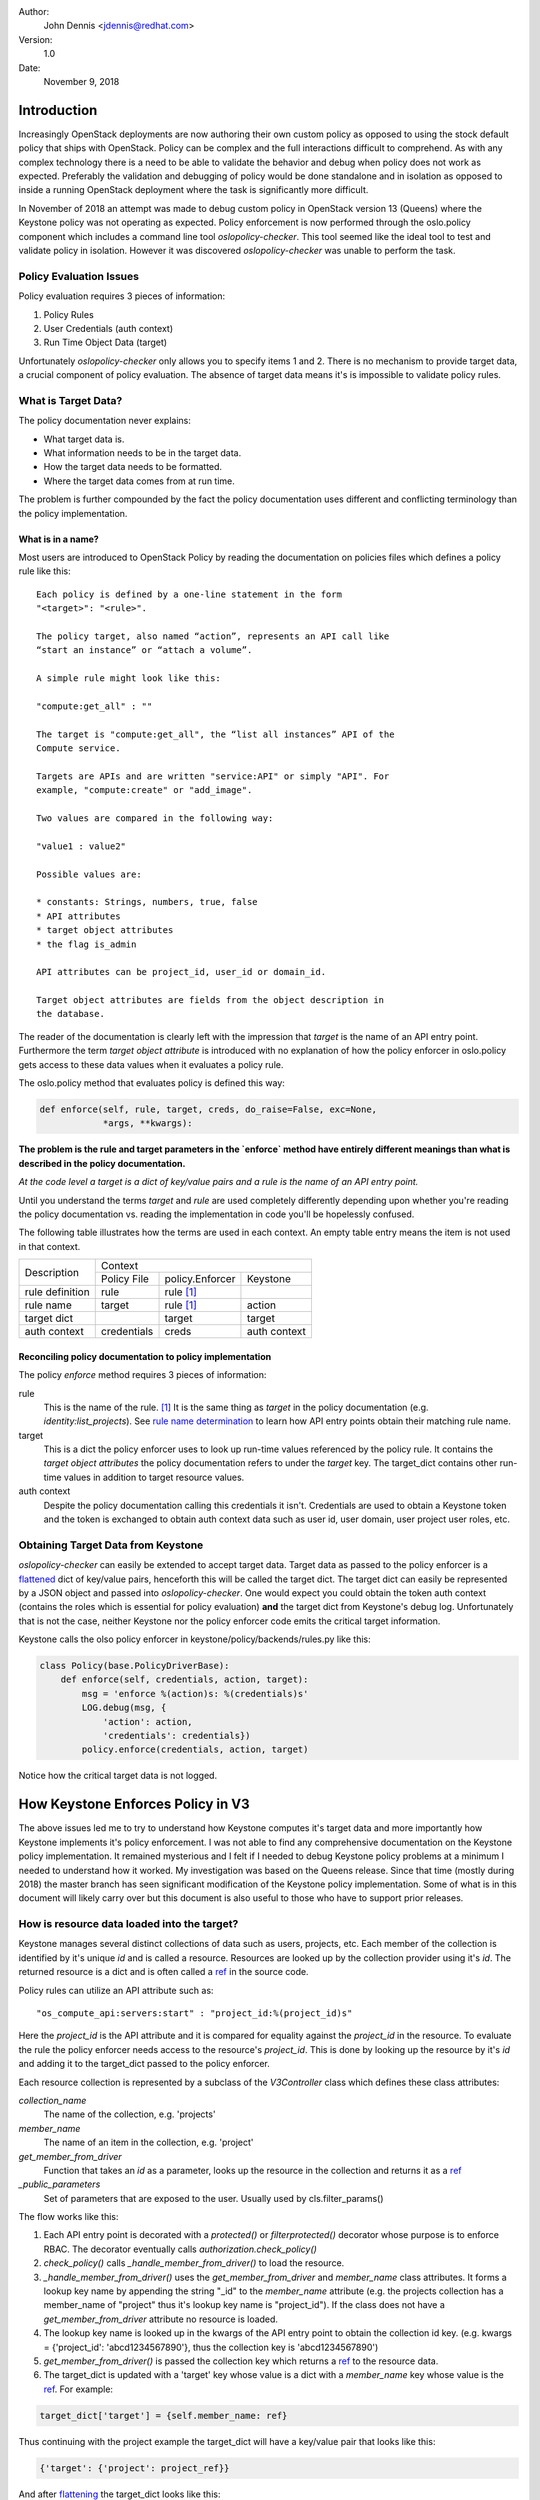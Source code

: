 Author:
    John Dennis <jdennis@redhat.com>

Version:
    1.0

Date:
    November 9, 2018
    
Introduction
============

Increasingly OpenStack deployments are now authoring their own custom
policy as opposed to using the stock default policy that ships with
OpenStack. Policy can be complex and the full interactions difficult
to comprehend. As with any complex technology there is a need to be
able to validate the behavior and debug when policy does not work as
expected. Preferably the validation and debugging of policy would be
done standalone and in isolation as opposed to inside a running
OpenStack deployment where the task is significantly more difficult.

In November of 2018 an attempt was made to debug custom policy in
OpenStack version 13 (Queens) where the Keystone policy was not
operating as expected. Policy enforcement is now performed through the
oslo.policy component which includes a command line tool
`oslopolicy-checker`. This tool seemed like the ideal tool to test and
validate policy in isolation. However it was discovered
`oslopolicy-checker` was unable to perform the task.

Policy Evaluation Issues
------------------------

Policy evaluation requires 3 pieces of information:

1. Policy Rules
2. User Credentials (auth context)
3. Run Time Object Data (target)

Unfortunately `oslopolicy-checker` only allows you to specify items 1
and 2. There is no mechanism to provide target data, a crucial
component of policy evaluation. The absence of target data means it's
is impossible to validate policy rules.

What is Target Data?
--------------------

The policy documentation never explains:

* What target data is.
* What information needs to be in the target data.
* How the target data needs to be formatted.
* Where the target data comes from at run time.

The problem is further compounded by the fact the policy documentation
uses different and conflicting terminology than the policy
implementation.

What is in a name?
``````````````````

Most users are introduced to OpenStack Policy by reading the
documentation on policies files which defines a policy rule like this: 

::

  Each policy is defined by a one-line statement in the form
  "<target>": "<rule>".

  The policy target, also named “action”, represents an API call like
  “start an instance” or “attach a volume”.

  A simple rule might look like this:

  "compute:get_all" : ""

  The target is "compute:get_all", the “list all instances” API of the
  Compute service.

  Targets are APIs and are written "service:API" or simply "API". For
  example, "compute:create" or "add_image".

  Two values are compared in the following way:

  "value1 : value2"

  Possible values are:

  * constants: Strings, numbers, true, false
  * API attributes
  * target object attributes
  * the flag is_admin

  API attributes can be project_id, user_id or domain_id.

  Target object attributes are fields from the object description in
  the database.

The reader of the documentation is clearly left with the impression
that `target` is the name of an API entry point. Furthermore the term
`target object attribute` is introduced with no explanation of how the
policy enforcer in oslo.policy gets access to these data values when
it evaluates a policy rule.

The oslo.policy method that evaluates policy is defined this way:

.. code-block:: python

  def enforce(self, rule, target, creds, do_raise=False, exc=None,
              *args, **kwargs):

**The problem is the rule and target parameters in the `enforce`
method have entirely different meanings than what is described in the
policy documentation.**

*At the code level a target is a dict of key/value pairs and a rule is
the name of an API entry point.*

Until you understand the terms `target` and `rule` are used completely
differently depending upon whether you're reading the policy
documentation vs. reading the implementation in code you'll be
hopelessly confused.

The following table illustrates how the terms are used in each
context. An empty table entry means the item is not used in that
context. 

+---------------------+----------------------------------------------+
|     Description     |                Context                       |
|                     +-------------+-----------------+--------------+
|                     | Policy File | policy.Enforcer | Keystone     |
+---------------------+-------------+-----------------+--------------+
|  rule definition    | rule        | rule [1]_       |              |
+---------------------+-------------+-----------------+--------------+
|  rule name          | target      | rule [1]_       | action       |
+---------------------+-------------+-----------------+--------------+
|  target dict        |             | target          | target       |
+---------------------+-------------+-----------------+--------------+
|  auth context       | credentials | creds           | auth context |
+---------------------+-------------+-----------------+--------------+

Reconciling policy documentation to policy implementation
`````````````````````````````````````````````````````````

The policy `enforce` method requires 3 pieces of information:

rule
    This is the name of the rule. [1]_ It is the same thing as
    `target` in the policy documentation
    (e.g. `identity:list_projects`).
    See `rule name determination <rule_name_determination_>`_ to learn
    how API entry points obtain their matching rule name.

target
    This is a dict the policy enforcer uses to look up run-time values
    referenced by the policy rule. It contains the `target object
    attributes` the policy documentation refers to under the `target`
    key. The target_dict contains other run-time values in addition to
    target resource values.

auth context
    Despite the policy documentation calling this credentials it
    isn't. Credentials are used to obtain a Keystone token and the
    token is exchanged to obtain auth context data such as 
    user id, user domain, user project user roles, etc.

Obtaining Target Data from Keystone
-----------------------------------

`oslopolicy-checker` can easily be extended to accept target
data. Target data as passed to the policy enforcer is a `flattened
<dict_flattening_>`_ dict of key/value pairs, henceforth this will be
called the target dict. The target dict can easily be represented by a
JSON object and passed into `oslopolicy-checker`. One would expect you
could obtain the token auth context (contains the roles which is
essential for policy evaluation) **and** the target dict from
Keystone's debug log. Unfortunately that is not the case, neither
Keystone nor the policy enforcer code emits the critical target
information.

Keystone calls the olso policy enforcer in
keystone/policy/backends/rules.py like this:

.. code-block:: python

    class Policy(base.PolicyDriverBase):
        def enforce(self, credentials, action, target):
            msg = 'enforce %(action)s: %(credentials)s'
            LOG.debug(msg, {
                'action': action,
                'credentials': credentials})
            policy.enforce(credentials, action, target)

Notice how the critical target data is not logged.


How Keystone Enforces Policy in V3
==================================

The above issues led me to try to understand how Keystone computes
it's target data and more importantly how Keystone implements it's
policy enforcement. I was not able to find any comprehensive
documentation on the Keystone policy implementation. It remained
mysterious and I felt if I needed to debug Keystone policy problems at
a minimum I needed to understand how it worked. My investigation was
based on the Queens release. Since that time (mostly during 2018) the
master branch has seen significant modification of the Keystone policy
implementation. Some of what is in this document will likely carry over
but this document is also useful to those who have to support prior
releases. 

.. _single_resource_loading:

How is resource data loaded into the target?
--------------------------------------------

Keystone manages several distinct collections of data such as users, projects,
etc. Each member of the collection is identified by it's unique `id`
and is called a resource. Resources are looked up by the collection
provider using it's `id`. The returned resource is a dict and is often
called a `ref <ref_>`_ in the source code.

Policy rules can utilize an API attribute such as::

  "os_compute_api:servers:start" : "project_id:%(project_id)s"

Here the `project_id` is the API attribute and it is compared for
equality against the `project_id` in the resource. To evaluate the
rule the policy enforcer needs access to the resource's
`project_id`. This is done by looking up the resource by it's `id` and
adding it to the target_dict passed to the policy enforcer.

Each resource collection is represented by a subclass of the
`V3Controller` class which defines these class attributes:

`collection_name`
    The name of the collection, e.g. 'projects'

`member_name`
    The name of an item in the collection, e.g. 'project'

`get_member_from_driver`
    Function that takes an `id` as a parameter, looks up the resource
    in the collection and returns it as a `ref`_

`_public_parameters`
    Set of parameters that are exposed to the user.
    Usually used by cls.filter_params()

The flow works like this:

1. Each API entry point is decorated with a `protected()` or
   `filterprotected()` decorator whose purpose is to enforce
   RBAC. The decorator eventually calls
   `authorization.check_policy()`

2. `check_policy()` calls `_handle_member_from_driver()` to load the
   resource.

3. `_handle_member_from_driver()` uses the `get_member_from_driver`
   and `member_name` class attributes. It forms a lookup key name by
   appending the string "_id" to the `member_name` attribute (e.g. the
   projects collection has a member_name of "project" thus it's lookup
   key name is "project_id"). If the class does not have a
   `get_member_from_driver` attribute no resource is loaded.

4. The lookup key name is looked up in the kwargs of the API entry
   point to obtain the collection id key. (e.g. kwargs =
   {'project_id': 'abcd1234567890'}, thus the collection key is
   'abcd1234567890')

5. `get_member_from_driver()` is passed the collection key which
   returns a ref_ to the resource data.

6. The target_dict is updated with a 'target' key whose value is
   a dict with a `member_name` key whose value is the ref_. For
   example:
     
.. code-block:: python

   target_dict['target'] = {self.member_name: ref}

Thus continuing with the project example the target_dict will have a
key/value pair that looks like this:

.. code-block:: python

   {'target': {'project': project_ref}}

And after `flattening <dict_flattening_>`_ the target_dict looks like this::

  {'target.project': {project_ref}}

Resource Definitions
````````````````````

To better understand how `collection_name`, `member_name` and
`get_member_from_driver` interact it is instructional to look at the
resource class definitions (this table is based on the code in Queens).

+----------------------------------+-------------------------+------------------------+---------------------------------------------+
| Class                            | collection_name         | member_name            | get_member_from_driver                      | 
+----------------------------------+-------------------------+------------------------+---------------------------------------------+
| ApplicationCredentialV3          | application_credentials | application_credential |                                             |
|                                  |                         |                        |                                             |
+----------------------------------+-------------------------+------------------------+---------------------------------------------+
| ProjectAssignmentV3              | projects                | project                | PROVIDERS.resource_api.get_project          |
+----------------------------------+-------------------------+------------------------+---------------------------------------------+
| RoleV3                           | roles                   | role                   | PROVIDERS.role_api.get_role                 |
+----------------------------------+-------------------------+------------------------+---------------------------------------------+
| GrantAssignmentV3                | roles                   | role                   | PROVIDERS.role_api.get_role                 |
+----------------------------------+-------------------------+------------------------+---------------------------------------------+
| RoleAssignmentV3                 | role_assignments        | role_assignment        |                                             |
+----------------------------------+-------------------------+------------------------+---------------------------------------------+
| Auth                             | tokens                  | token                  |                                             |
+----------------------------------+-------------------------+------------------------+---------------------------------------------+
| RegionV3                         | regions                 | region                 |                                             |
+----------------------------------+-------------------------+------------------------+---------------------------------------------+
| ServiceV3                        | services                | service                | PROVIDERS.catalog_api.get_service           |
+----------------------------------+-------------------------+------------------------+---------------------------------------------+
| EndpointV3                       | endpoints               | endpoint               | PROVIDERS.catalog_api.get_endpoint          |
+----------------------------------+-------------------------+------------------------+---------------------------------------------+
| EndpointGroupV3Controller        | endpoint_groups         | endpoint_group         |                                             |
+----------------------------------+-------------------------+------------------------+---------------------------------------------+
| ProjectEndpointGroupV3Controller | project_endpoint_groups | project_endpoint_group |                                             |
+----------------------------------+-------------------------+------------------------+---------------------------------------------+
| V3Controller                     | entities                | entity                 |                                             |
+----------------------------------+-------------------------+------------------------+---------------------------------------------+
| Ec2ControllerV3                  | credentials             | credential             |                                             |
+----------------------------------+-------------------------+------------------------+---------------------------------------------+
| CredentialV3                     | credentials             | credential             | PROVIDERS.credential_api.get_credential     |
+----------------------------------+-------------------------+------------------------+---------------------------------------------+
| EndpointPolicyV3Controller       | endpoints               | endpoint               |                                             |
+----------------------------------+-------------------------+------------------------+---------------------------------------------+
| IdentityProvider                 | identity_providers      | identity_provider      |                                             |
|                                  |                         |                        |                                             |
+----------------------------------+-------------------------+------------------------+---------------------------------------------+
| FederationProtocol               | protocols               | protocol               |                                             |
+----------------------------------+-------------------------+------------------------+---------------------------------------------+
| MappingController                | mappings                | mapping                |                                             |
+----------------------------------+-------------------------+------------------------+---------------------------------------------+
| DomainV3                         | domains                 | domain                 | PROVIDERS.resource_api.get_domain           |
+----------------------------------+-------------------------+------------------------+---------------------------------------------+
| ProjectAssignmentV3              | projects                | project                | PROVIDERS.resource_api.get_project          |
+----------------------------------+-------------------------+------------------------+---------------------------------------------+
| ServiceProvider                  | service_providers       | service_provider       |                                             |
|                                  |                         |                        |                                             |
+----------------------------------+-------------------------+------------------------+---------------------------------------------+
| UserV3                           | users                   | user                   | PROVIDERS.identity_api.get_user             |
+----------------------------------+-------------------------+------------------------+---------------------------------------------+
| GroupV3                          | groups                  | group                  | PROVIDERS.identity_api.get_group            |
+----------------------------------+-------------------------+------------------------+---------------------------------------------+
| RegisteredLimitV3                | registered_limits       | registered_limit       | self.unified_limit_api.get_registered_limit |
+----------------------------------+-------------------------+------------------------+---------------------------------------------+
| LimitV3                          | limits                  | limit                  | self.unified_limit_api.get_limit            |
+----------------------------------+-------------------------+------------------------+---------------------------------------------+
| ConsumerCrudV3                   | consumers               | consumer               |                                             |
+----------------------------------+-------------------------+------------------------+---------------------------------------------+
| AccessTokenCrudV3                | access_tokens           | access_token           |                                             |
+----------------------------------+-------------------------+------------------------+---------------------------------------------+
| AccessTokenRolesV3               | roles                   | role                   |                                             |
+----------------------------------+-------------------------+------------------------+---------------------------------------------+
| OAuthControllerV3                | not_used                | not_used               |                                             |
+----------------------------------+-------------------------+------------------------+---------------------------------------------+
| PolicyV3                         | policies                | policy                 |                                             |
+----------------------------------+-------------------------+------------------------+---------------------------------------------+
| DomainV3                         | domains                 | domain                 | PROVIDERS.resource_api.get_domain           |
+----------------------------------+-------------------------+------------------------+---------------------------------------------+
| ProjectV3                        | projects                | project                | PROVIDERS.resource_api.get_project          |
+----------------------------------+-------------------------+------------------------+---------------------------------------------+
| ProjectTagV3                     | projects                | tags                   | PROVIDERS.resource_api.get_project_tag      |
+----------------------------------+-------------------------+------------------------+---------------------------------------------+
| TrustV3                          | trusts                  | trust                  |                                             |
+----------------------------------+-------------------------+------------------------+---------------------------------------------+ 

.. _multiple_resource_loading:

Multiple resource data loading
``````````````````````````````

The process described above only works for the common case of a single
resource which is implicitly defined by the API entry point. For
example the API entry points dealing with projects implicitly use
project resources looked up by the project_id in the API call. But
some API entry points use multiple resource types in addition to their
implicit resource type. How are these other resources loaded into the
target_dict?

This is handled by the `callback` arg of the `protected` and
`filterprotected` decorators. The callback is responsible for adding
the resource data before `check_protection()` is invoked. In essence
it overrides the target resource data added by
`get_member_from_driver()`. Let's look at an example from the `UserV3`
class.

.. code-block:: python

    @controller.protected(callback=_check_user_and_group_protection)
    def add_user_to_group(self, request, user_id, group_id):
                
The callback implementation looks like this:

.. code-block:: python

    def _check_user_and_group_protection(self, request, prep_info,
                                         user_id, group_id):
        ref = {}
        ref['user'] = PROVIDERS.identity_api.get_user(user_id)
        ref['group'] = PROVIDERS.identity_api.get_group(group_id)
        self.check_protection(request, prep_info, ref)

When `check_protection()` is called it sets the `target` key in the
target_dict to the 3rd `check_protection()` parameter
`target_attr`. In the above example that is the `ref`. Thus the
target_dict ends up looking like this:

.. code-block:: python

    {'target': {'user': user_ref,
                'group': group_ref}}


.. _rule_name_determination:

How does an API entry point determine it's rule name?
`````````````````````````````````````````````````````

The `protected()` and `filterprotected()` decorators are used to
enforce RBAC policy on API entry points. The decorators eventually
call `protected_wrapper()` which obtains the name of the function
being decorated and stores it in the target_dict under the key
`f_name`. The `check_protection()` function extracts the `f_name` key
and forms the rule name by concatenating the identity service name, a
dot and the `f_name`. This is then passed to the `check_policy()`
function as the `action` parameter. Thus the exact same data item is
called `target` in the policy documentation, an `action` in Keystone,
and a `rule` in the oslo.policy `enforce()` function. Confused yet?

.. _check_protection_function:

The authorization.check_protection() function
`````````````````````````````````````````````

The `check_protection()` function is the main function in Keystone to
evaluation RBAC policy. It is called by API entry point decorators as
well as other functions when a policy authorization decision must be
made. 

`check_protection()` does very little work of it's own, it calls
`check_policy()` where the bulk of the work is done.

.. _check_policy_function:

The authorization.check_policy() function
`````````````````````````````````````````

The `check_policy()` function signature looks like this:

.. code-block:: python

  def check_policy(controller, request, action,
                   filter_attr=None, input_attr=None, target_attr=None,
                   *args, **kwargs):

Unfortunately the parameters are not documented in the code, here is
their description:


controller
    This is really `self`. All classes using RBAC are derived from
    the `V3Controller` class.

request
    The WebOb request object. It contains all the HTML information
    pertaining to the request, e.g. the HTML method, HTML headers, URL
    query parameters, etc.

action
    This is the policy rule name. See `rule name determination
    <rule_name_determination_>`_ for an explantion of how Keystone
    obtains this value.

filter_attr
    This is a dict of URL query parameters supplied with API entry
    points used to list data. They are used to control the data
    returned by the list operation. See this `explanation of filters
    <filters_>`_ for more detail.

input_attr
    This is the dict of kwargs from the policy decorator. It appears
    to be identical to the kwargs of this function.

target_attr
    This is the dict computed when there are
    `multiple resource targets <multiple_resource_loading_>`_ or when
    the `implicit single resource target <single_resource_loading_>`_
    needs to be overridden.

args
    This is the array of positional args passed to the API entry point.

kwargs
    This is the dict of keyword args passed to the API entry point.

Here is `check_policy()` implementation from Queens. This is where all
material discussed in this document comes together. 

.. code-block:: python

  def check_policy(controller, request, action,
                   filter_attr=None, input_attr=None, target_attr=None,
                   *args, **kwargs):
      # Makes the arguments from check protection explicit.
      request.assert_authenticated()
      if request.context.is_admin:
          LOG.warning('RBAC: Bypassing authorization')
          return

      # TODO(henry-nash) need to log the target attributes as well
      creds = _build_policy_check_credentials(
          action, request.context_dict, input_attr)
      # Build the dict the policy engine will check against from both the
      # parameters passed into the call we are protecting plus the target
      # attributes provided.
      policy_dict = {}
      _handle_member_from_driver(controller, policy_dict, **kwargs)
      _handle_subject_token_id(controller, request, policy_dict)

      if target_attr:
          policy_dict = {'target': target_attr}
      if input_attr:
          policy_dict.update(input_attr)
      if filter_attr:
          policy_dict.update(filter_attr)

      for key in kwargs:
          policy_dict[key] = kwargs[key]
      controller.policy_api.enforce(creds,
                                    action,
                                    utils.flatten_dict(policy_dict))
      LOG.debug('RBAC: Authorization granted')

There are a few oddities in the implementation.

1. `_handle_member_from_driver()` and `_handle_subject_token_id()` are
   invoked to add initial data to the `policy_dict`. However if a
   `target_attr` is passed the very next action is to discard it.

2. `input_attr` contains the kwargs, but then the `policy_dict` is
   updated with the kwargs again (why iterate instead of
   update?). Maybe for historical reasons some callers never passed
   the `input_attr` so the kwargs are added to the `policy_dict` just
   to be sure?

What does the `_handle_member_from_driver()` do?
::::::::::::::::::::::::::::::::::::::::::::::::

It loads the resource data associated with the controllers type
(e.g. project, user, etc.). See the `single resource loading
<single_resource_loading_>`_ section for detailed explanation.

The term "member" in the name of the function is perhaps misleading
because for many "member" implies group membership. In this context
"member" has an entirely different meaning. Controllers manage a
collection of data, item in the collection is called a "member". In
fact the `V3Controller` class defines `collection_name` and
`member_name` class level attributes as wells as the
`get_member_from_driver` function pointer. Thus in terms of a
collection "member" makes sense, just don't confuse it with group
membership.

What does the `handle_subject_token_id()` do?
::::::::::::::::::::::::::::::::::::::::::::::

This handles delegation. Mostly used by services who are acting on
behalf of a user (or other principal). The delegate is passed in the
`X-Subject-Token` HTTP header.  If request has `X-Subject-Token` HTTP
header then validate the `X-Subject-Token` and add the `user_id` and
`user_domain_id` to the target_dict:

A simplified version of the code looks like this:

.. code-block:: python

    token_ref = token_model.KeystoneToken(
                    token_id=subject_token_id,
                    token_data=token_provider_api.validate_token(subject_token_id))

    target['target'][member_name]['user_id'] = token_ref.user_id
    if token_ref.user_domain_id:
        target['target']['member_name']['user']['domain']['id'] = user_domain_id

    {'user_id': token_ref.user_id,
     'user': {'domain': {'id': token_ref.user_id}}}




.. _filters:

What are filters and how are they added to the target?
``````````````````````````````````````````````````````

The `filterprotected` decorator allows you to specify a list of filter
names. The API entry points which list data optionally allow you to
indicate what data you want returned. These are referred to as filters
and are passed as URL query parameters to a GET method used to list
the resource data. Let's use the `List Projects
<https://developer.openstack.org/api-ref/identity/v3/?expanded=validate-and-show-information-for-token-detail,create-project-detail,list-projects-detail#list-projects>`_
API as an example. It specifies `domain_id`, `enabled`, `name`,
`parent_id`, and `is_domain` as filters.

The `list_projects` implementation looks like this:

.. code-block:: python

    @controller.filterprotected('domain_id', 'enabled', 'name',
                                'parent_id', 'is_domain')
    def list_projects(self, request, filters):

What the `filterprotected` decorator does is to iterate over the list
of filters and looks to see if that filter name is one of the URL
query parameters, if so it adds it to the target_dict. For example
using this URL::

    GET v3/projects?is_domain=1

The target_dict would be would contain:

.. code-block:: python

    {'is_domain': 1}



Questions and Answers
---------------------

What does the `callback` argument do in the `protected` and `filterprotected` decorators do?
    See the section on `Multiple Resource Loading <multiple_resource_loading_>`_

.. _ref:

What is a `ref`?
    A Python object (usually a dict) returned by a collection provider
    given that resources unique `id`.

.. _dict_flattening:

What is dict flattening?

    Dicts are often complex with arbitrarily deep nesting of other
    dicts (i.e. a key whose value is yet another dict). Flattening
    traverses the key path to a final value joining each path element
    with a dot ('.'). The result is a dict whose nesting has been
    flattened out with just one set of keys of the form
    "foo.bar.blatz" given this dict `{'foo': {'bar': {'blatz': value}}}`. 


.. [1] Actually the `rule` parameter can be either the name of a rule
       or a compiled rule object derived from `BaseCheck`.       
